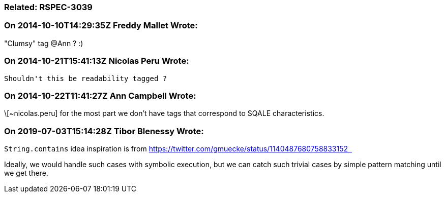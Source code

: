 === Related: RSPEC-3039

=== On 2014-10-10T14:29:35Z Freddy Mallet Wrote:
"Clumsy" tag @Ann ? :)

=== On 2014-10-21T15:41:13Z Nicolas Peru Wrote:
 Shouldn't this be readability tagged ?

=== On 2014-10-22T11:41:27Z Ann Campbell Wrote:
\[~nicolas.peru] for the most part we don't have tags that correspond to SQALE characteristics. 

=== On 2019-07-03T15:14:28Z Tibor Blenessy Wrote:
``++String.contains++`` idea inspiration is from https://twitter.com/gmuecke/status/1140487680758833152[https://twitter.com/gmuecke/status/1140487680758833152  ]


Ideally, we would handle such cases with symbolic execution, but we can catch such trivial cases by simple pattern matching until we get there.

